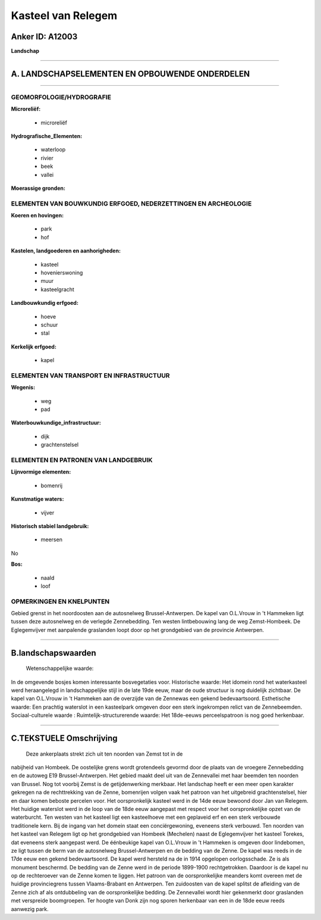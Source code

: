 Kasteel van Relegem
===================

Anker ID: A12003
----------------

**Landschap**

--------------

A. LANDSCHAPSELEMENTEN EN OPBOUWENDE ONDERDELEN
-----------------------------------------------

--------------

GEOMORFOLOGIE/HYDROGRAFIE
~~~~~~~~~~~~~~~~~~~~~~~~~

**Microreliëf:**

 * microreliëf

 
**Hydrografische\_Elementen:**

 * waterloop
 * rivier
 * beek
 * vallei

 
**Moerassige gronden:**

 

ELEMENTEN VAN BOUWKUNDIG ERFGOED, NEDERZETTINGEN EN ARCHEOLOGIE
~~~~~~~~~~~~~~~~~~~~~~~~~~~~~~~~~~~~~~~~~~~~~~~~~~~~~~~~~~~~~~~

**Koeren en hovingen:**

 * park
 * hof

 
**Kastelen, landgoederen en aanhorigheden:**

 * kasteel
 * hovenierswoning
 * muur
 * kasteelgracht

 
**Landbouwkundig erfgoed:**

 * hoeve
 * schuur
 * stal

 
**Kerkelijk erfgoed:**

 * kapel

 

ELEMENTEN VAN TRANSPORT EN INFRASTRUCTUUR
~~~~~~~~~~~~~~~~~~~~~~~~~~~~~~~~~~~~~~~~~

**Wegenis:**

 * weg
 * pad

 
**Waterbouwkundige\_infrastructuur:**

 * dijk
 * grachtenstelsel

 

ELEMENTEN EN PATRONEN VAN LANDGEBRUIK
~~~~~~~~~~~~~~~~~~~~~~~~~~~~~~~~~~~~~

**Lijnvormige elementen:**

 * bomenrij

**Kunstmatige waters:**

 * vijver

 
**Historisch stabiel landgebruik:**

 * meersen

 
No

**Bos:**

 * naald
 * loof

 

OPMERKINGEN EN KNELPUNTEN
~~~~~~~~~~~~~~~~~~~~~~~~~

Gebied grenst in het noordoosten aan de autosnelweg Brussel-Antwerpen.
De kapel van O.L.Vrouw in 't Hammeken ligt tussen deze autosnelweg en de
verlegde Zennebedding. Ten westen lintbebouwing lang de weg
Zemst-Hombeek. De Eglegemvijver met aanpalende graslanden loopt door op
het grondgebied van de provincie Antwerpen.

--------------

B.landschapswaarden
-------------------

 Wetenschappelijke waarde:
In de omgevende bosjes komen interessante bosvegetaties voor.
Historische waarde:
Het idomein rond het waterkasteel werd heraangelegd in
landschappelijke stijl in de late 19de eeuw, maar de oude structuur is
nog duidelijk zichtbaar. De kapel van O.L.Vrouw in 't Hammeken aan de
overzijde van de Zennewas een gekend bedevaartsoord.
Esthetische waarde: Een prachtig waterslot in een kasteelpark omgeven
door een sterk ingekrompen relict van de Zennebeemden.
Sociaal-culturele waarde :
Ruimtelijk-structurerende waarde:
Het 18de-eeuws perceelspatroon is nog goed herkenbaar.

--------------

C.TEKSTUELE Omschrijving
------------------------

 Deze ankerplaats strekt zich uit ten noorden van Zemst tot in de
nabijheid van Hombeek. De oostelijke grens wordt grotendeels gevormd
door de plaats van de vroegere Zennebedding en de autoweg E19
Brussel-Antwerpen. Het gebied maakt deel uit van de Zennevallei met haar
beemden ten noorden van Brussel. Nog tot voorbij Zemst is de
getijdenwerking merkbaar. Het landschap heeft er een meer open karakter
gekregen na de rechttrekking van de Zenne, bomenrijen volgen vaak het
patroon van het uitgebreid grachtenstelsel, hier en daar komen beboste
percelen voor. Het oorspronkelijk kasteel werd in de 14de eeuw bewoond
door Jan van Relegem. Het huidige waterslot werd in de loop van de 18de
eeuw aangepast met respect voor het oorspronkelijke opzet van de
waterburcht. Ten westen van het kasteel ligt een kasteelhoeve met een
geplaveid erf en een sterk verbouwde traditionele kern. Bij de ingang
van het domein staat een conciërgewoning, eveneens sterk verbouwd. Ten
noorden van het kasteel van Relegem ligt op het grondgebied van Hombeek
(Mechelen) naast de Eglegemvijver het kasteel Torekes, dat eveneens
sterk aangepast werd. De éénbeukige kapel van O.L.Vrouw in 't Hammeken
is omgeven door lindebomen, ze ligt tussen de berm van de autosnelweg
Brussel-Antwerpen en de bedding van de Zenne. De kapel was reeds in de
17de eeuw een gekend bedevaartsoord. De kapel werd hersteld na de in
1914 opgelopen oorlogsschade. Ze is als monument beschermd. De bedding
van de Zenne werd in de periode 1899-1900 rechtgetrokken. Daardoor is de
kapel nu op de rechteroever van de Zenne komen te liggen. Het patroon
van de oorspronkelijke meanders komt overeen met de huidige
provinciegrens tussen Vlaams-Brabant en Antwerpen. Ten zuidoosten van de
kapel splitst de afleiding van de Zenne zich af als ontdubbeling van de
oorspronkelijke bedding. De Zennevallei wordt hier gekenmerkt door
graslanden met verspreide boomgroepen. Ter hoogte van Donk zijn nog
sporen herkenbaar van een in de 18de eeuw reeds aanwezig park.
